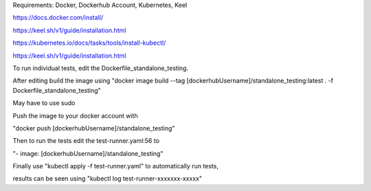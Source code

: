 Requirements: Docker, Dockerhub Account, Kubernetes, Keel

https://docs.docker.com/install/

https://keel.sh/v1/guide/installation.html

https://kubernetes.io/docs/tasks/tools/install-kubectl/

https://keel.sh/v1/guide/installation.html

To run individual tests, edit the Dockerfile_standalone_testing.

After editing build the image using
"docker image build --tag [dockerhubUsername]/standalone_testing:latest . -f Dockerfile_standalone_testing"

May have to use sudo

Push the image to your docker account with 

"docker push [dockerhubUsername]/standalone_testing"

Then to run the tests edit the test-runner.yaml:56 to 

"- image: [dockerhubUsername]/standalone_testing"

Finally use "kubectl apply -f test-runner.yaml" to automatically run tests,

results can be seen using "kubectl log test-runner-xxxxxxx-xxxxx"
